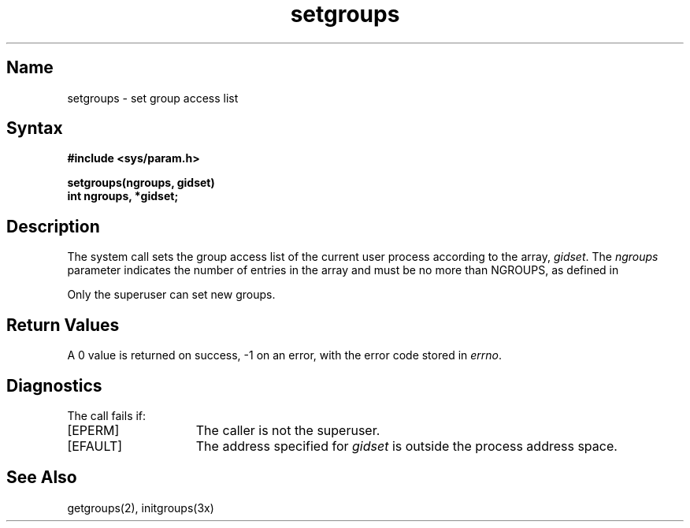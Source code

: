 .\" SCCSID: @(#)setgroups.2	8.1	9/11/90
.TH setgroups 2
.SH Name
setgroups \- set group access list
.SH Syntax
.nf
.ft B
#include <sys/param.h>
.PP
.ft B
setgroups(ngroups, gidset)
int ngroups, *gidset;
.fi
.SH Description
.NXR "setgroups system call"
.NXR "group access list" "setting"
The
.PN setgroups
system call sets the group access list of the current user process
according to the array,
.IR gidset .
The
.I ngroups
parameter indicates the number of entries in the array and must be no
more than NGROUPS, as defined in 
.PN <sys/param.h> .
.PP
Only the superuser can set new groups.
.SH Return Values
A 0 value is returned on success, \-1 on an error, with
the error code stored in \fIerrno\fP.
.SH Diagnostics
The 
.PN setgroups
call fails if:
.TP 15
[EPERM]
The caller is not the superuser.
.TP 15
[EFAULT]
The address specified for 
.I gidset 
is outside the process
address space.
.SH See Also
getgroups(2), initgroups(3x)
